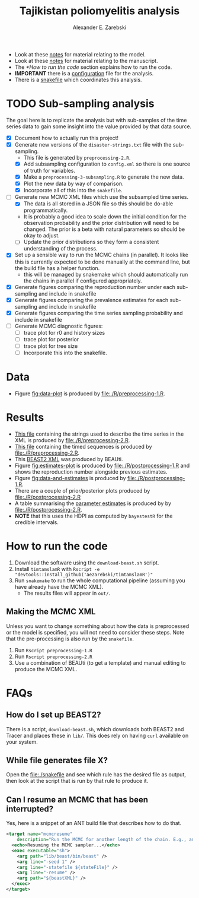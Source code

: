 #+title: Tajikistan poliomyelitis analysis
#+author: Alexander E. Zarebski

- Look at these [[file:./doc/model.org][notes]] for material relating to the model.
- Look at these [[file:./doc/readme.org][notes]] for material relating to the manuscript.
- The [[*How to run the code]] section explains how to run the code.
- *IMPORTANT* there is a [[file:./config.xml][configuration]] file for the analysis.
- There is a [[file:./snakefile][snakefile]] which coordinates this analysis.

* TODO Sub-sampling analysis

The goal here is to replicate the analysis but with sub-samples of the
time series data to gain some insight into the value provided by that
data source.

- [X] Document how to actually run this project!
- [X] Generate new versions of the =disaster-strings.txt= file with
  the sub-sampling.
  - This file is generated by =preprocessing-2.R=.
  - [X] Add subsampling configuration to =config.xml= so there is one
    source of truth for variables.
  - [X] Make a =preprocessing-3-subsampling.R= to generate the new
    data.
  - [X] Plot the new data by way of comparison.
  - [X] Incorporate all of this into the =snakefile=.
- [-] Generate new MCMC XML files which use the subsampled time
  series.
  - [X] The data is all stored in a JSON file so this should be
    do-able programmatically.
  - It is probably a good idea to scale down the initial condition for
    the observation probability and the prior distribution will need
    to be changed. The prior is a beta with natural parameters so
    should be okay to adjust.
  - [ ] Update the prior distributions so they form a consistent
    understanding of the process.
- [X] Set up a sensible way to run the MCMC chains (in parallel). It
  looks like this is currently expected to be done manually at the
  command line, but the build file has a helper function.
  - this will be managed by snakemake which should automatically run
    the chains in parallel if configured appropriately.
- [X] Generate figures comparing the reproduction number under each
  sub-sampling and include in snakefile
- [X] Generate figures comparing the prevalence estimates for each
  sub-sampling and include in snakefile
- [X] Generate figures comparing the time series sampling probability
  and include in snakefile
- [ ] Generate MCMC diagnostic figures:
  - [ ] trace plot for r0 and history sizes
  - [ ] trace plot for posterior
  - [ ] trace plot for tree size
  - [ ] Incorporate this into the snakefile.

* Data

- Figure [[fig:data-plot]] is produced by [[file:./R/preprocessing-1.R]].

#+caption: Time series of the number of cases and sequences in each epidemiological week.
#+name: fig:data-plot
#+attr_org: :width 500px
#+attr_html: :width 400px
[[./out/manuscript/data-plot.png]]

* Results

- [[file:./out/disaster-strings.txt][This file]] containing the strings used to describe the time series in the XML is produced by [[file:./R/preprocessing-2.R]].
- [[file:./out/timed-sequences.fasta][This file]] containing the timed sequences is produced by [[file:./R/preprocessing-2.R]].
- This [[file:./xml/timtam-2023-09-04.xml][BEAST2 XML]] was produced by BEAUti.
- Figure [[fig:estimates-plot]] is produced by [[file:./R/postprocessing-1.R]] and shows the reproduction number alongside previous estimates.
- Figure [[fig:data-and-estimates]] is produced by [[file:./R/postprocessing-1.R]].
- There are a couple of prior/posterior plots produced by [[file:./R/postprocessing-2.R]]
- A table summarising the [[file:./out/manuscript/parameter-estimates.tex][parameter estimates]] is produced by by [[file:./R/postprocessing-2.R]].
- *NOTE* that this uses the HDPI as computed by =bayestestR= for the credible intervals.

#+caption: The estimated reproduction number and previous estimates from Li /et al/ (2017).
#+name: fig:estimates-plot
#+attr_org: :width 500px
#+attr_html: :width 400px
[[./out/manuscript/parameter-r-comparison.png]]

#+caption: The estimated quantities along with the time series data.
#+name: fig:data-and-estimates
#+attr_org: :width 500px
#+attr_html: :width 400px
[[./out/manuscript/combined-2-plot.png]]

* How to run the code

1. Download the software using the =download-beast.sh= script.
2. Install =timtamslamR= with =Rscript -e "devtools::install_github('aezarebski/timtamslamR')"=
3. Run =snakemake= to run the whole computational pipeline (assuming
   you have already have the MCMC XML).
   - The results files will appear in =out/=.

** Making the MCMC XML

Unless you want to change something about how the data is preprocessed
or the model is specified, you will not need to consider these steps.
Note that the pre-processing is also run by the =snakefile=.

1. Run =Rscript preprocessing-1.R=
2. Run =Rscript preprocessing-2.R=
3. Use a combination of BEAUti (to get a template) and manual editing
   to produce the MCMC XML.

* FAQs

** How do I set up BEAST2?


There is a script, =download-beast.sh=, which downloads both BEAST2
and Tracer and places these in =lib/=. This does rely on having =curl=
available on your system.

** While file generates file X?

Open the [[file:./snakefile]] and see which rule has the desired file as
output, then look at the script that is run by that rule to produce
it.

** Can I resume an MCMC that has been interrupted?

Yes, here is a snippet of an ANT build file that describes how to do
that.

#+begin_src xml
  <target name="mcmcresume"
	  description="Run the MCMC for another length of the chain. E.g., ant mcmcresume -DbeastXML=timtam-YYYY-MM-DD.xml -DstateFile=timtam-YYYY-MM-DD.xml.state">
    <echo>Resuming the MCMC sampler...</echo>
    <exec executable="sh">
      <arg path="lib/beast/bin/beast" />
      <arg line="-seed 1" />
      <arg line="-statefile ${stateFile}" />
      <arg line="-resume" />
      <arg path="${beastXML}" />
    </exec>
  </target>
#+end_src

